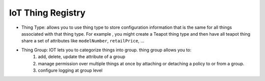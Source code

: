 IoT Thing Registry
==================

- Thing Type: allows you to use thing type to store configuration information that is the same for all things associated with that thing type. For example , you might create a Teapot thing type and then have all teapot thing share a set of attributes like ``modelNumber``, ``retailPrice``, ...
- Thing Group: IOT lets you to categorize things into group. thing group allows you to:
    1. add, delete, update the attribute of a group
    2. manage permission over multiple things at once by attaching or detaching a policy to or from a group.
    3. configure logging at group level
